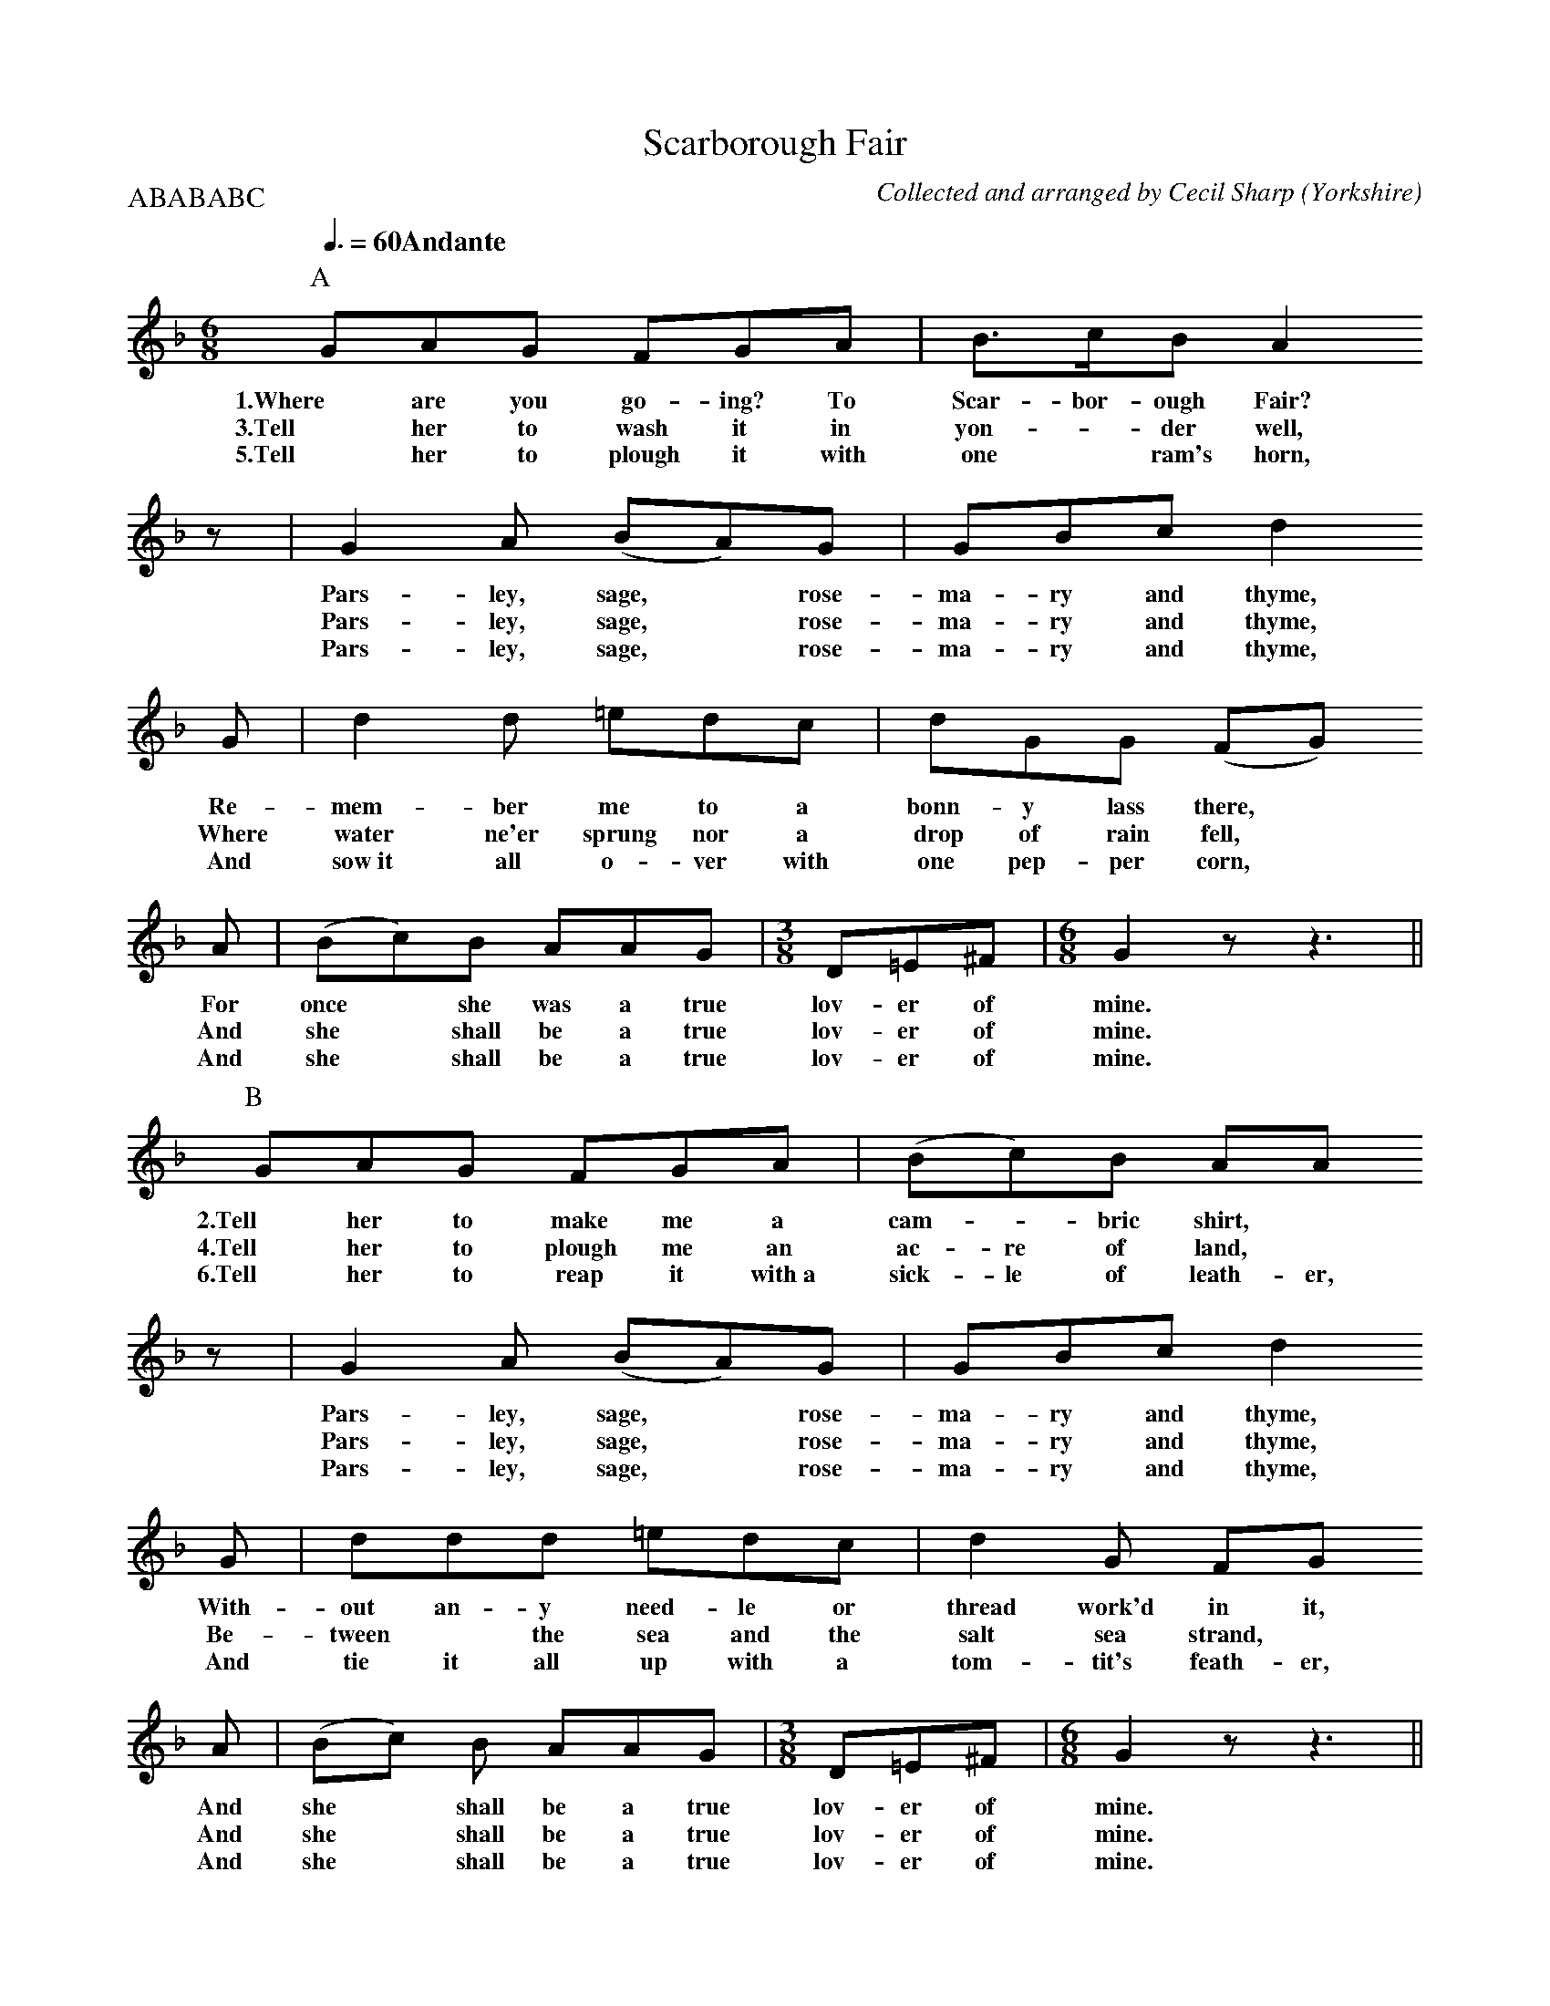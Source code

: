 X:1
T:Scarborough Fair
O:Yorkshire
C:Collected and arranged by Cecil Sharp
%%Copyright: 1916, Oliver Ditson Company
S:A Selection of Some Less Well Known Folk-Songs vol. 2
S:compiled by Cyril Winn
S:London: Novello and Company, Limited
Z:Jack Campin 2003 <http://www.purr.demon.co.uk/jack/>
M:6/8
L:1/8
Q:3/8=60 "Andante"
P:ABABABC
K:G Dorian
P:A
    G`````A```G   F``````G````A   |B>````c`````B     A2
w:1.Where are you go-    ing? To   Scar- bor-  ough  Fair?
w:3.Tell  her to  wash   it   in   yon-*       der   well,
w:5.Tell  her to  plough it   with one*        ram's horn,
%
z|G2   A   (BA)````G   |G``B``c   d2
w:Pars-ley, sage,* rose-ma-ry and thyme,
w:Pars-ley, sage,* rose-ma-ry and thyme,
w:Pars-ley, sage,* rose-ma-ry and thyme,
%
  G    |d2     d    =e``````d```c   |d````G```G   (FG)
w:Re-   mem-   ber   me     to  a    bonn-y   lass there,*
w:Where water  ne'er sprung nor a    drop of  rain fell,*
w:And   sow~it all   o-     ver with one  pep-per  corn,*
%
  A |(Bc)```B     A```A`G  |[M:3/8]D``=E`^F |[M:6/8]G2z z3||
w:For once* she   was a true       lov-er of        mine.
w:And she*  shall be  a true       lov-er of        mine.
w:And she*  shall be  a true       lov-er of        mine.
%
P:B
    G````A```G  F``````G``A    |(B````c)`B    A`````A
w:2.Tell her to make   me a      cam-*   bric shirt,*
w:4.Tell her to plough me an     ac-  re of   land,*
w:6.Tell her to reap   it with~a sick-le of   leath-er,
%
z|G2   A   (BA)````G   |G``B``c   d2
w:Pars-ley, sage,* rose-ma-ry and thyme,
w:Pars-ley, sage,* rose-ma-ry and thyme,
w:Pars-ley, sage,* rose-ma-ry and thyme,
%
  G   |d`````d``d  =e````d````c  |d2     G      F`````G
w:With-out   an-y   need-le   or  thread work'd in    it,
w:Be-  tween*   the sea  and  the salt   sea    strand,*
w:And  tie  it  all up   with a   tom-   tit's  feath-er,
%
  A |(Bc)  B     A``A`G   |[M:3/8]D``=E`^F |[M:6/8]G2z z3||
w:And she* shall be a true        lov-er of        mine.
w:And she* shall be a true        lov-er of        mine.
w:And she* shall be a true        lov-er of        mine.
%
P:C
    G````A```G  F````G``A |B```c``B A3|
w:7.Tell her to gath-er it all in a sack,
%
  G2   A   (BA)````G   |G``B``c   d2
w:Pars-ley, sage,* rose-ma-ry and thyme,
%
  G  |d```d``d =e````d``c|d```G```G    (FG)
w:And car-ry it home on a but-ter-fly's back,
%
  A  |B````c```B     A``A`G  |[M:3/8]D``=E`^F |[M:6/8]G3-G2z||
w:And then she shall be a true       lov-er of        mine.
